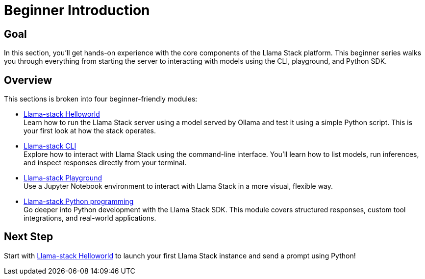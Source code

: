 = Beginner Introduction
:page-layout: lab
:experimental:

== Goal

In this section, you'll get hands-on experience with the core components of the Llama Stack platform. This beginner series walks you through everything from starting the server to interacting with models using the CLI, playground, and Python SDK.

== Overview

This sections is broken into four beginner-friendly modules:

* xref:beginner-01-helloworld.adoc[Llama-stack Helloworld] +
  Learn how to run the Llama Stack server using a model served by Ollama and test it using a simple Python script. This is your first look at how the stack operates.

* xref:beginner-01-cli.adoc[Llama-stack CLI] +
  Explore how to interact with Llama Stack using the command-line interface. You'll learn how to list models, run inferences, and inspect responses directly from your terminal.

* xref:beginner-01-playground.adoc[Llama-stack Playground] +
  Use a Jupyter Notebook environment to interact with Llama Stack in a more visual, flexible way.

* xref:beginner-01-python-programming.adoc[Llama-stack Python programming] +
  Go deeper into Python development with the Llama Stack SDK. This module covers structured responses, custom tool integrations, and real-world applications.

== Next Step

Start with xref:beginner-01-helloworld.adoc[Llama-stack Helloworld] to launch your first Llama Stack instance and send a prompt using Python!
